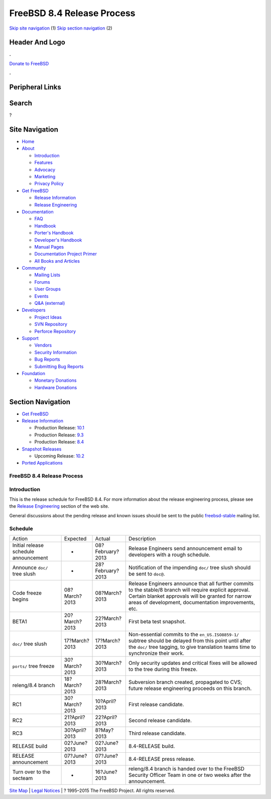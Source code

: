 ===========================
FreeBSD 8.4 Release Process
===========================

.. raw:: html

   <div id="containerwrap">

.. raw:: html

   <div id="container">

`Skip site navigation <#content>`__ (1) `Skip section
navigation <#contentwrap>`__ (2)

.. raw:: html

   <div id="headercontainer">

.. raw:: html

   <div id="header">

Header And Logo
---------------

.. raw:: html

   <div id="headerlogoleft">

|FreeBSD|

.. raw:: html

   </div>

.. raw:: html

   <div id="headerlogoright">

.. raw:: html

   <div class="frontdonateroundbox">

.. raw:: html

   <div class="frontdonatetop">

.. raw:: html

   <div>

**.**

.. raw:: html

   </div>

.. raw:: html

   </div>

.. raw:: html

   <div class="frontdonatecontent">

`Donate to FreeBSD <https://www.FreeBSDFoundation.org/donate/>`__

.. raw:: html

   </div>

.. raw:: html

   <div class="frontdonatebot">

.. raw:: html

   <div>

**.**

.. raw:: html

   </div>

.. raw:: html

   </div>

.. raw:: html

   </div>

Peripheral Links
----------------

.. raw:: html

   <div id="searchnav">

.. raw:: html

   </div>

.. raw:: html

   <div id="search">

Search
------

?

.. raw:: html

   </div>

.. raw:: html

   </div>

.. raw:: html

   </div>

Site Navigation
---------------

.. raw:: html

   <div id="menu">

-  `Home <../../>`__

-  `About <../../about.html>`__

   -  `Introduction <../../projects/newbies.html>`__
   -  `Features <../../features.html>`__
   -  `Advocacy <../../advocacy/>`__
   -  `Marketing <../../marketing/>`__
   -  `Privacy Policy <../../privacy.html>`__

-  `Get FreeBSD <../../where.html>`__

   -  `Release Information <../../releases/>`__
   -  `Release Engineering <../../releng/>`__

-  `Documentation <../../docs.html>`__

   -  `FAQ <../../doc/en_US.ISO8859-1/books/faq/>`__
   -  `Handbook <../../doc/en_US.ISO8859-1/books/handbook/>`__
   -  `Porter's
      Handbook <../../doc/en_US.ISO8859-1/books/porters-handbook>`__
   -  `Developer's
      Handbook <../../doc/en_US.ISO8859-1/books/developers-handbook>`__
   -  `Manual Pages <//www.FreeBSD.org/cgi/man.cgi>`__
   -  `Documentation Project
      Primer <../../doc/en_US.ISO8859-1/books/fdp-primer>`__
   -  `All Books and Articles <../../docs/books.html>`__

-  `Community <../../community.html>`__

   -  `Mailing Lists <../../community/mailinglists.html>`__
   -  `Forums <https://forums.FreeBSD.org>`__
   -  `User Groups <../../usergroups.html>`__
   -  `Events <../../events/events.html>`__
   -  `Q&A
      (external) <http://serverfault.com/questions/tagged/freebsd>`__

-  `Developers <../../projects/index.html>`__

   -  `Project Ideas <https://wiki.FreeBSD.org/IdeasPage>`__
   -  `SVN Repository <https://svnweb.FreeBSD.org>`__
   -  `Perforce Repository <http://p4web.FreeBSD.org>`__

-  `Support <../../support.html>`__

   -  `Vendors <../../commercial/commercial.html>`__
   -  `Security Information <../../security/>`__
   -  `Bug Reports <https://bugs.FreeBSD.org/search/>`__
   -  `Submitting Bug Reports <https://www.FreeBSD.org/support.html>`__

-  `Foundation <https://www.freebsdfoundation.org/>`__

   -  `Monetary Donations <https://www.freebsdfoundation.org/donate/>`__
   -  `Hardware Donations <../../donations/>`__

.. raw:: html

   </div>

.. raw:: html

   </div>

.. raw:: html

   <div id="content">

.. raw:: html

   <div id="sidewrap">

.. raw:: html

   <div id="sidenav">

Section Navigation
------------------

-  `Get FreeBSD <../../where.html>`__
-  `Release Information <../../releases/>`__

   -  Production Release:
      `10.1 <../../releases/10.1R/announce.html>`__
   -  Production Release:
      `9.3 <../../releases/9.3R/announce.html>`__
   -  Production Release:
      `8.4 <../../releases/8.4R/announce.html>`__

-  `Snapshot Releases <../../snapshots/>`__

   -  Upcoming Release:
      `10.2 <../../releases/10.2R/schedule.html>`__

-  `Ported Applications <../../ports/>`__

.. raw:: html

   </div>

.. raw:: html

   </div>

.. raw:: html

   <div id="contentwrap">

FreeBSD 8.4 Release Process
===========================

Introduction
============

This is the release schedule for FreeBSD 8.4. For more information about
the release engineering process, please see the `Release
Engineering <../../releng/index.html>`__ section of the web site.

General discussions about the pending release and known issues should be
sent to the public
`freebsd-stable <mailto:FreeBSD-stable@FreeBSD.org>`__ mailing list.

Schedule
========

+-----------------------------------------+-----------------+--------------------+--------------------------------------------------------------------------------------------------------------------------------------------------------------------------------------------------------------------------+
| Action                                  | Expected        | Actual             | Description                                                                                                                                                                                                              |
+-----------------------------------------+-----------------+--------------------+--------------------------------------------------------------------------------------------------------------------------------------------------------------------------------------------------------------------------+
| Initial release schedule announcement   | -               | 08?February?2013   | Release Engineers send announcement email to developers with a rough schedule.                                                                                                                                           |
+-----------------------------------------+-----------------+--------------------+--------------------------------------------------------------------------------------------------------------------------------------------------------------------------------------------------------------------------+
| Announce ``doc/`` tree slush            | -               | 28?February?2013   | Notification of the impending ``doc/`` tree slush should be sent to ``doc@``.                                                                                                                                            |
+-----------------------------------------+-----------------+--------------------+--------------------------------------------------------------------------------------------------------------------------------------------------------------------------------------------------------------------------+
| Code freeze begins                      | 08?March?2013   | 08?March?2013      | Release Engineers announce that all further commits to the stable/8 branch will require explicit approval. Certain blanket approvals will be granted for narrow areas of development, documentation improvements, etc.   |
+-----------------------------------------+-----------------+--------------------+--------------------------------------------------------------------------------------------------------------------------------------------------------------------------------------------------------------------------+
| BETA1                                   | 20?March?2013   | 22?March?2013      | First beta test snapshot.                                                                                                                                                                                                |
+-----------------------------------------+-----------------+--------------------+--------------------------------------------------------------------------------------------------------------------------------------------------------------------------------------------------------------------------+
| ``doc/`` tree slush                     | 17?March?2013   | 17?March?2013      | Non-essential commits to the ``en_US.ISO8859-1/`` subtree should be delayed from this point until after the ``doc/`` tree tagging, to give translation teams time to synchronize their work.                             |
+-----------------------------------------+-----------------+--------------------+--------------------------------------------------------------------------------------------------------------------------------------------------------------------------------------------------------------------------+
| ``ports/`` tree freeze                  | 30?March?2013   | 30?March?2013      | Only security updates and critical fixes will be allowed to the tree during this freeze.                                                                                                                                 |
+-----------------------------------------+-----------------+--------------------+--------------------------------------------------------------------------------------------------------------------------------------------------------------------------------------------------------------------------+
| releng/8.4 branch                       | 18?March?2013   | 28?March?2013      | Subversion branch created, propagated to CVS; future release engineering proceeds on this branch.                                                                                                                        |
+-----------------------------------------+-----------------+--------------------+--------------------------------------------------------------------------------------------------------------------------------------------------------------------------------------------------------------------------+
| RC1                                     | 30?March?2013   | 10?April?2013      | First release candidate.                                                                                                                                                                                                 |
+-----------------------------------------+-----------------+--------------------+--------------------------------------------------------------------------------------------------------------------------------------------------------------------------------------------------------------------------+
| RC2                                     | 21?April?2013   | 22?April?2013      | Second release candidate.                                                                                                                                                                                                |
+-----------------------------------------+-----------------+--------------------+--------------------------------------------------------------------------------------------------------------------------------------------------------------------------------------------------------------------------+
| RC3                                     | 30?April?2013   | 8?May?2013         | Third release candidate.                                                                                                                                                                                                 |
+-----------------------------------------+-----------------+--------------------+--------------------------------------------------------------------------------------------------------------------------------------------------------------------------------------------------------------------------+
| RELEASE build                           | 02?June?2013    | 02?June?2013       | 8.4-RELEASE build.                                                                                                                                                                                                       |
+-----------------------------------------+-----------------+--------------------+--------------------------------------------------------------------------------------------------------------------------------------------------------------------------------------------------------------------------+
| RELEASE announcement                    | 07?June?2013    | 07?June?2013       | 8.4-RELEASE press release.                                                                                                                                                                                               |
+-----------------------------------------+-----------------+--------------------+--------------------------------------------------------------------------------------------------------------------------------------------------------------------------------------------------------------------------+
| Turn over to the secteam                | -               | 16?June?2013       | releng/8.4 branch is handed over to the FreeBSD Security Officer Team in one or two weeks after the announcement.                                                                                                        |
+-----------------------------------------+-----------------+--------------------+--------------------------------------------------------------------------------------------------------------------------------------------------------------------------------------------------------------------------+

.. raw:: html

   </div>

.. raw:: html

   </div>

.. raw:: html

   <div id="footer">

`Site Map <../../search/index-site.html>`__ \| `Legal
Notices <../../copyright/>`__ \| ? 1995–2015 The FreeBSD Project. All
rights reserved.

.. raw:: html

   </div>

.. raw:: html

   </div>

.. raw:: html

   </div>

.. |FreeBSD| image:: ../../layout/images/logo-red.png
   :target: ../..
